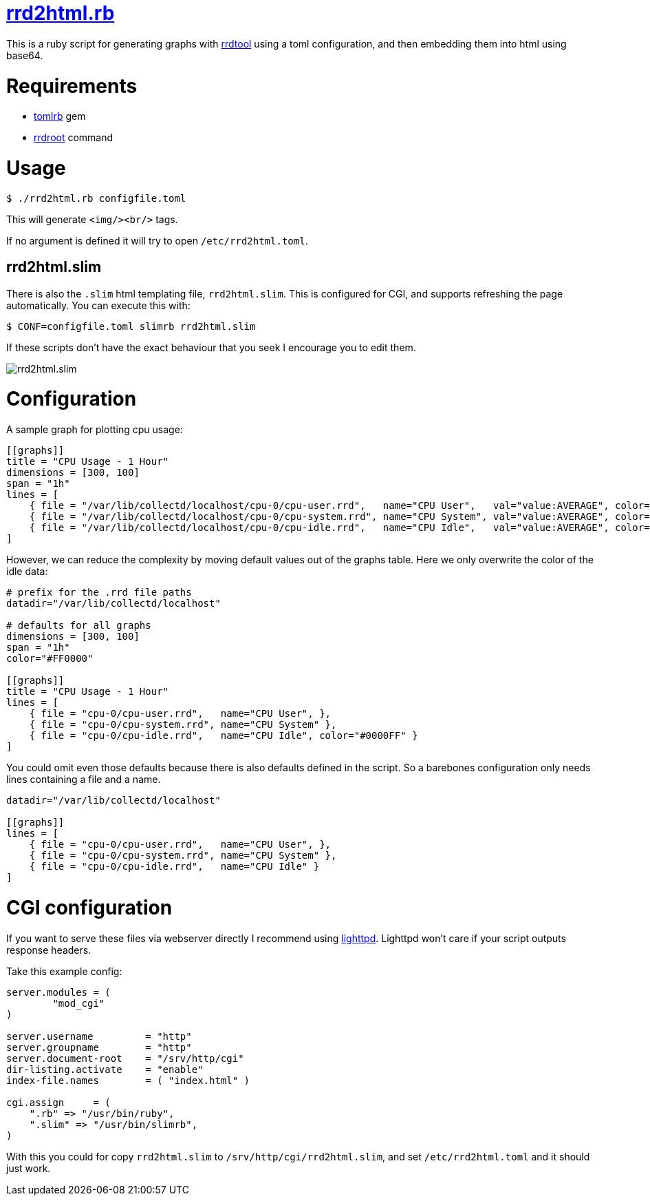 = https://github.com/LevitatingBusinessMan/rrd2html.rb[rrd2html.rb]

This is a ruby script for generating graphs with https://oss.oetiker.ch/rrdtool/[rrdtool] using a toml configuration, and then embedding them into html using base64.

= Requirements
* https://github.com/fbernier/tomlrb[tomlrb^] gem
* https://rrdroot.org[rrdroot^] command

= Usage
`$ ./rrd2html.rb configfile.toml`

This will generate `<img/><br/>` tags.

If no argument is defined it will try to open `/etc/rrd2html.toml`.

== rrd2html.slim

There is also the `.slim` html templating file, `rrd2html.slim`.
This is configured for CGI, and supports refreshing the page automatically.
You can execute this with:

`$ CONF=configfile.toml slimrb rrd2html.slim`

If these scripts don't have the exact behaviour that you seek I encourage you to edit them.

image::screenshot.png[rrd2html.slim]

= Configuration
A sample graph for plotting cpu usage: 
```toml
[[graphs]]
title = "CPU Usage - 1 Hour"
dimensions = [300, 100]
span = "1h"
lines = [
    { file = "/var/lib/collectd/localhost/cpu-0/cpu-user.rrd",   name="CPU User",   val="value:AVERAGE", color="#FF0000" },
    { file = "/var/lib/collectd/localhost/cpu-0/cpu-system.rrd", name="CPU System", val="value:AVERAGE", color="#00FF00" },
    { file = "/var/lib/collectd/localhost/cpu-0/cpu-idle.rrd",   name="CPU Idle",   val="value:AVERAGE", color="#0000FF" }
]
```

However, we can reduce the complexity by moving default values out of the graphs table.
Here we only overwrite the color of the idle data:
```toml
# prefix for the .rrd file paths
datadir="/var/lib/collectd/localhost"

# defaults for all graphs
dimensions = [300, 100]
span = "1h"
color="#FF0000" 

[[graphs]]
title = "CPU Usage - 1 Hour"
lines = [
    { file = "cpu-0/cpu-user.rrd",   name="CPU User", },
    { file = "cpu-0/cpu-system.rrd", name="CPU System" },
    { file = "cpu-0/cpu-idle.rrd",   name="CPU Idle", color="#0000FF" }
]
```

You could omit even those defaults because there is also defaults defined in the script.
So a barebones configuration only needs lines containing a file and a name.
```toml
datadir="/var/lib/collectd/localhost"

[[graphs]]
lines = [
    { file = "cpu-0/cpu-user.rrd",   name="CPU User", },
    { file = "cpu-0/cpu-system.rrd", name="CPU System" },
    { file = "cpu-0/cpu-idle.rrd",   name="CPU Idle" }
]
```

= CGI configuration
If you want to serve these files via webserver directly I recommend using https://redmine.lighttpd.net/projects/lighttpd/wiki[lighttpd^].
Lighttpd won't care if your script outputs response headers.

Take this example config:
```
server.modules = (
	"mod_cgi"
)

server.username		= "http"
server.groupname	= "http"
server.document-root	= "/srv/http/cgi"
dir-listing.activate	= "enable"
index-file.names	= ( "index.html" )

cgi.assign     = (
    ".rb" => "/usr/bin/ruby",
    ".slim" => "/usr/bin/slimrb",
)
```

With this you could for copy `rrd2html.slim` to `/srv/http/cgi/rrd2html.slim`, and set `/etc/rrd2html.toml` and it should just work.

